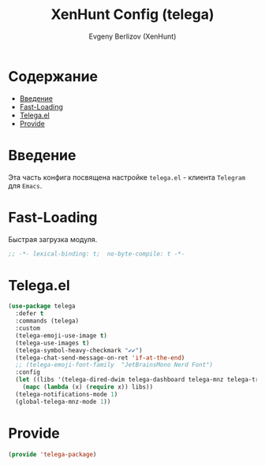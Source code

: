 #+TITLE:XenHunt Config (telega)
#+AUTHOR: Evgeny Berlizov (XenHunt)
#+DESCRIPTION: XenHunt's config of telega
#+STARTUP: content
#+PROPERTY: header-args :tangle telega-package.el
* Содержание
:PROPERTIES:
:TOC:      :include all :depth 100 :force (nothing) :ignore (this) :local (nothing)
:END:
:CONTENTS:
- [[#введение][Введение]]
- [[#fast-loading][Fast-Loading]]
- [[#telegael][Telega.el]]
- [[#provide][Provide]]
:END:
* Введение
:PROPERTIES:
:CUSTOM_ID: введение
:END:

Эта часть конфига посвящена настройке =telega.el= - клиента =Telegram= для =Emacs=.

* Fast-Loading
:PROPERTIES:
:CUSTOM_ID: fast-loading
:END:

Быстрая загрузка модуля.

#+begin_src emacs-lisp
;; -*- lexical-binding: t;  no-byte-compile: t -*-
#+end_src

* Telega.el
:PROPERTIES:
:CUSTOM_ID: telegael
:END:
#+begin_src emacs-lisp
(use-package telega
  :defer t
  :commands (telega)
  :custom
  (telega-emoji-use-image t)
  (telega-use-images t)
  (telega-symbol-heavy-checkmark "✔✔")
  (telega-chat-send-message-on-ret 'if-at-the-end)
  ;; (telega-emoji-font-family  "JetBrainsMono Nerd Font")
  :config
  (let ((libs '(telega-dired-dwim telega-dashboard telega-mnz telega-transient)))
    (mapc (lambda (x) (require x)) libs))
  (telega-notifications-mode 1)
  (global-telega-mnz-mode 1))
#+end_src

#+RESULTS:
: [nil 26403 17277 313326 nil elpaca-process-queues nil nil 514000 nil]

* Provide
:PROPERTIES:
:CUSTOM_ID: provide
:END:
#+begin_src emacs-lisp
(provide 'telega-package)
#+end_src
